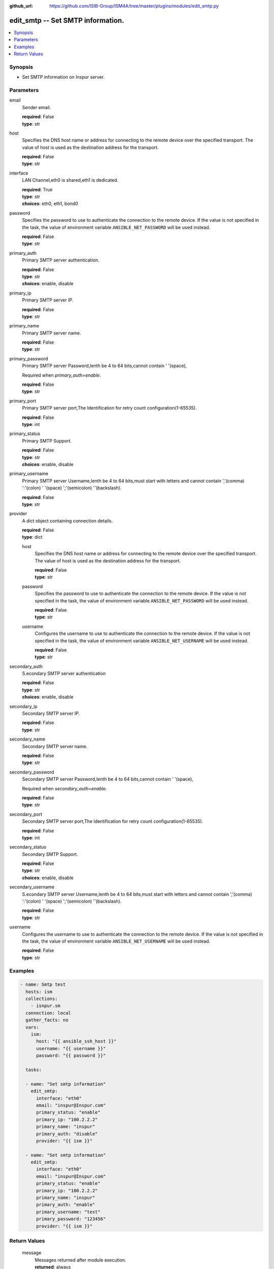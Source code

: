 
:github_url: https://github.com/ISIB-Group/ISM4A/tree/master/plugins/modules/edit_smtp.py

.. _edit_smtp_module:


edit_smtp -- Set SMTP information.
==================================



.. contents::
   :local:
   :depth: 1


Synopsis
--------
- Set SMTP information on Inspur server.





Parameters
----------


     
email
  Sender email.


  | **required**: False
  | **type**: str


     
host
  Specifies the DNS host name or address for connecting to the remote device over the specified transport.  The value of host is used as the destination address for the transport.


  | **required**: False
  | **type**: str


     
interface
  LAN Channel,eth0 is shared,eth1 is dedicated.


  | **required**: True
  | **type**: str
  | **choices**: eth0, eth1, bond0


     
password
  Specifies the password to use to authenticate the connection to the remote device. If the value is not specified in the task, the value of environment variable ``ANSIBLE_NET_PASSWORD`` will be used instead.


  | **required**: False
  | **type**: str


     
primary_auth
  Primary SMTP server authentication.


  | **required**: False
  | **type**: str
  | **choices**: enable, disable


     
primary_ip
  Primary SMTP server IP.


  | **required**: False
  | **type**: str


     
primary_name
  Primary SMTP server name.


  | **required**: False
  | **type**: str


     
primary_password
  Primary SMTP server Password,lenth be 4 to 64 bits,cannot contain ' '(space),

  Required when *primary_auth=enable*.


  | **required**: False
  | **type**: str


     
primary_port
  Primary SMTP server port,The Identification for retry count configuration(1-65535).


  | **required**: False
  | **type**: int


     
primary_status
  Primary SMTP Support.


  | **required**: False
  | **type**: str
  | **choices**: enable, disable


     
primary_username
  Primary SMTP server Username,lenth be 4 to 64 bits,must start with letters and cannot contain ','(comma) ':'(colon) ' '(space) ';'(semicolon) '\'(backslash).


  | **required**: False
  | **type**: str


     
provider
  A dict object containing connection details.


  | **required**: False
  | **type**: dict


     
  host
    Specifies the DNS host name or address for connecting to the remote device over the specified transport.  The value of host is used as the destination address for the transport.


    | **required**: False
    | **type**: str


     
  password
    Specifies the password to use to authenticate the connection to the remote device. If the value is not specified in the task, the value of environment variable ``ANSIBLE_NET_PASSWORD`` will be used instead.


    | **required**: False
    | **type**: str


     
  username
    Configures the username to use to authenticate the connection to the remote device. If the value is not specified in the task, the value of environment variable ``ANSIBLE_NET_USERNAME`` will be used instead.


    | **required**: False
    | **type**: str



     
secondary_auth
  S.econdary SMTP server authentication


  | **required**: False
  | **type**: str
  | **choices**: enable, disable


     
secondary_ip
  Secondary SMTP server IP.


  | **required**: False
  | **type**: str


     
secondary_name
  Secondary SMTP server name.


  | **required**: False
  | **type**: str


     
secondary_password
  Secondary SMTP server Password,lenth be 4 to 64 bits,cannot contain ' '(space),

  Required when *secondary_auth=enable*.


  | **required**: False
  | **type**: str


     
secondary_port
  Secondary SMTP server port,The Identification for retry count configuration(1-65535).


  | **required**: False
  | **type**: int


     
secondary_status
  Secondary SMTP Support.


  | **required**: False
  | **type**: str
  | **choices**: enable, disable


     
secondary_username
  S.econdary SMTP server Username,lenth be 4 to 64 bits,must start with letters and cannot contain ','(comma) ':'(colon) ' '(space) ';'(semicolon) '\'(backslash).


  | **required**: False
  | **type**: str


     
username
  Configures the username to use to authenticate the connection to the remote device. If the value is not specified in the task, the value of environment variable ``ANSIBLE_NET_USERNAME`` will be used instead.


  | **required**: False
  | **type**: str




Examples
--------

.. code-block:: yaml+jinja

   
   - name: Smtp test
     hosts: ism
     collections:
       - isnpur.sm
     connection: local
     gather_facts: no
     vars:
       ism:
         host: "{{ ansible_ssh_host }}"
         username: "{{ username }}"
         password: "{{ password }}"

     tasks:

     - name: "Set smtp information"
       edit_smtp:
         interface: "eth0"
         email: "inspur@Inspur.com"
         primary_status: "enable"
         primary_ip: "100.2.2.2"
         primary_name: "inspur"
         primary_auth: "disable"
         provider: "{{ ism }}"

     - name: "Set smtp information"
       edit_smtp:
         interface: "eth0"
         email: "inspur@Inspur.com"
         primary_status: "enable"
         primary_ip: "100.2.2.2"
         primary_name: "inspur"
         primary_auth: "enable"
         primary_username: "test"
         primary_password: "123456"
         provider: "{{ ism }}"









Return Values
-------------


   
                              
       message
        | Messages returned after module execution.
      
        | **returned**: always
        | **type**: str
      
      
                              
       state
        | Status after module execution.
      
        | **returned**: always
        | **type**: str
      
      
                              
       changed
        | Check to see if a change was made on the device.
      
        | **returned**: always
        | **type**: bool
      
        

